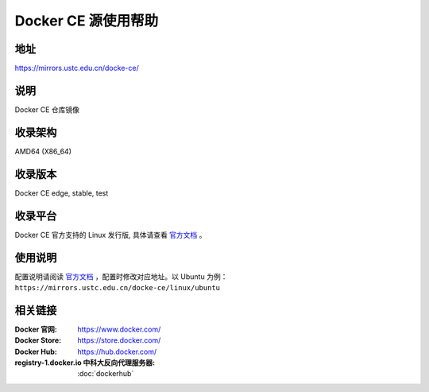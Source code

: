 =====================
Docker CE 源使用帮助
=====================

地址
====

https://mirrors.ustc.edu.cn/docke-ce/

说明
====

Docker CE 仓库镜像

收录架构
===================

AMD64 (X86_64)

收录版本
============

Docker CE edge, stable, test 

收录平台
==============

Docker CE 官方支持的 Linux 发行版, 具体请查看 `官方文档 <https://docs.docker.com/engine/installation/#supported-platforms>`_ 。

使用说明
=========

配置说明请阅读 `官方文档 <https://docs.docker.com/get-started/>`_ ，配置时修改对应地址。以 Ubuntu 为例： ``https://mirrors.ustc.edu.cn/docke-ce/linux/ubuntu`` 

相关链接
========

:Docker 官网: https://www.docker.com/
:Docker Store: https://store.docker.com/
:Docker Hub: https://hub.docker.com/
:registry-1.docker.io 中科大反向代理服务器: :doc:`dockerhub`
